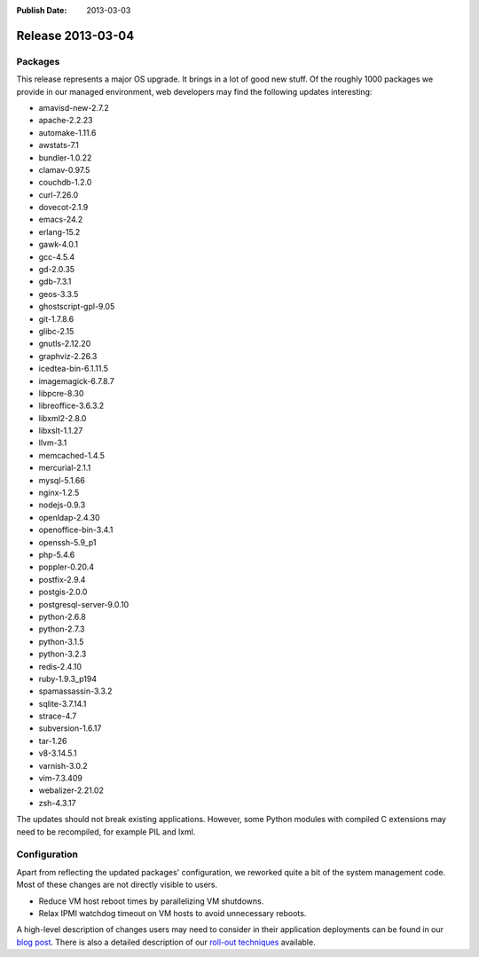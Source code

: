 :Publish Date: 2013-03-03

Release 2013-03-04
------------------

Packages
^^^^^^^^

This release represents a major OS upgrade. It brings in a lot of good new
stuff. Of the roughly 1000 packages we provide in our managed environment,
web developers may find the following updates interesting:

* amavisd-new-2.7.2
* apache-2.2.23
* automake-1.11.6
* awstats-7.1
* bundler-1.0.22
* clamav-0.97.5
* couchdb-1.2.0
* curl-7.26.0
* dovecot-2.1.9
* emacs-24.2
* erlang-15.2
* gawk-4.0.1
* gcc-4.5.4
* gd-2.0.35
* gdb-7.3.1
* geos-3.3.5
* ghostscript-gpl-9.05
* git-1.7.8.6
* glibc-2.15
* gnutls-2.12.20
* graphviz-2.26.3
* icedtea-bin-6.1.11.5
* imagemagick-6.7.8.7
* libpcre-8.30
* libreoffice-3.6.3.2
* libxml2-2.8.0
* libxslt-1.1.27
* llvm-3.1
* memcached-1.4.5
* mercurial-2.1.1
* mysql-5.1.66
* nginx-1.2.5
* nodejs-0.9.3
* openldap-2.4.30
* openoffice-bin-3.4.1
* openssh-5.9_p1
* php-5.4.6
* poppler-0.20.4
* postfix-2.9.4
* postgis-2.0.0
* postgresql-server-9.0.10
* python-2.6.8
* python-2.7.3
* python-3.1.5
* python-3.2.3
* redis-2.4.10
* ruby-1.9.3_p194
* spamassassin-3.3.2
* sqlite-3.7.14.1
* strace-4.7
* subversion-1.6.17
* tar-1.26
* v8-3.14.5.1
* varnish-3.0.2
* vim-7.3.409
* webalizer-2.21.02
* zsh-4.3.17

The updates should not break existing applications. However, some Python
modules with compiled C extensions may need to be recompiled, for example PIL
and lxml.


Configuration
^^^^^^^^^^^^^

Apart from reflecting the updated packages' configuration, we reworked quite a
bit of the system management code. Most of these changes are not directly
visible to users.

* Reduce VM host reboot times by parallelizing VM shutdowns.
* Relax IPMI watchdog timeout on VM hosts to avoid unnecessary reboots.

A high-level description of changes users may need to consider in their
application deployments can be found in our `blog post`_.
There is also a detailed description of our `roll-out techniques`_ available.

.. _blog post: http://gocepthosting.blogspot.de/2013/02/major-os-update-roll-out-starting-from.html
.. _roll-out techniques: http://blog.gocept.com/2013/03/03/how-we-organize-large-scale-roll-outs/

.. vim: set spell spelllang=en:
